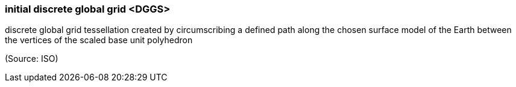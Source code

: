 === initial discrete global grid <DGGS>

discrete global grid tessellation created by circumscribing a defined path along the chosen surface model of the Earth between the vertices of the scaled base unit polyhedron

(Source: ISO)

